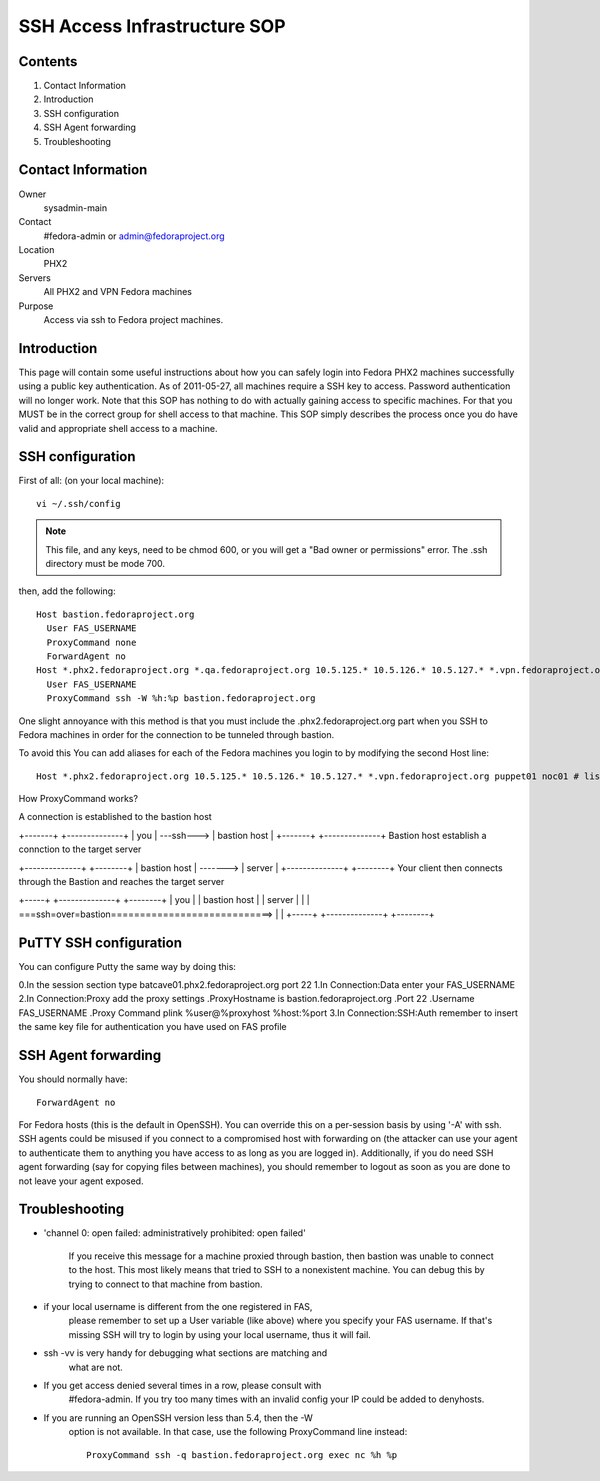 .. title: SSH Access SOP
.. slug: infra-ssh-access
.. date: 2012-09-24
.. taxonomy: Contributors/Infrastructure

=============================
SSH Access Infrastructure SOP
=============================

Contents
========

1. Contact Information
2. Introduction
3. SSH configuration
4. SSH Agent forwarding
5. Troubleshooting

Contact Information
===================

Owner
	 sysadmin-main
Contact
	 #fedora-admin or admin@fedoraproject.org
Location
	 PHX2
Servers
	 All PHX2 and VPN Fedora machines
Purpose
	 Access via ssh to Fedora project machines.

Introduction
============

This page will contain some useful instructions about how you can safely
login into Fedora PHX2 machines successfully using a public key
authentication. As of 2011-05-27, all machines require a SSH key to
access. Password authentication will no longer work. Note that this SOP
has nothing to do with actually gaining access to specific machines. For
that you MUST be in the correct group for shell access to that machine.
This SOP simply describes the process once you do have valid and
appropriate shell access to a machine.

SSH configuration
=================
First of all: (on your local machine)::

  vi ~/.ssh/config

.. note::
  This file, and any keys, need to be chmod 600, or you will get a "Bad owner or
  permissions" error. The .ssh directory must be mode 700.

then, add the following::

  Host bastion.fedoraproject.org
    User FAS_USERNAME
    ProxyCommand none
    ForwardAgent no
  Host *.phx2.fedoraproject.org *.qa.fedoraproject.org 10.5.125.* 10.5.126.* 10.5.127.* *.vpn.fedoraproject.org
    User FAS_USERNAME
    ProxyCommand ssh -W %h:%p bastion.fedoraproject.org

One slight annoyance with this method is that you must include the
.phx2.fedoraproject.org part when you SSH to Fedora machines in order for
the connection to be tunneled through bastion.

To avoid this You can add aliases for each of the Fedora machines you login to by
modifying the second Host line::

  Host *.phx2.fedoraproject.org 10.5.125.* 10.5.126.* 10.5.127.* *.vpn.fedoraproject.org puppet01 noc01 # list all hosts here

How ProxyCommand works?

A connection is established to the bastion host

+-------+            +--------------+
|  you  | ---ssh---> | bastion host |
+-------+            +--------------+
Bastion host establish a connction to the target server

+--------------+                +--------+
| bastion host | -------> | server |
+--------------+                +--------+
Your client then connects through the Bastion and reaches the target server

+-----+                  +--------------+                +--------+
| you |                  | bastion host |                | server |
|     | ===ssh=over=bastion============================> |        |
+-----+                  +--------------+                +--------+

PuTTY SSH configuration
=======================

You can configure Putty the same way by doing this:

0.In the session section type batcave01.phx2.fedoraproject.org port 22
1.In Connection:Data enter your FAS_USERNAME
2.In Connection:Proxy add the proxy settings
.ProxyHostname is bastion.fedoraproject.org
.Port 22
.Username FAS_USERNAME
.Proxy Command plink %user@%proxyhost %host:%port
3.In Connection:SSH:Auth remember to insert the same key file for authentication you have used on FAS profile 

SSH Agent forwarding
====================

You should normally have::

  ForwardAgent no

For Fedora hosts (this is the default in OpenSSH). You can override this
on a per-session basis by using '-A' with ssh. SSH agents could be misused
if you connect to a compromised host with forwarding on (the attacker can
use your agent to authenticate them to anything you have access to as long
as you are logged in). Additionally, if you do need SSH agent forwarding
(say for copying files between machines), you should remember to logout as
soon as you are done to not leave your agent exposed.

Troubleshooting
===============

* 'channel 0: open failed: administratively prohibited: open failed'
    
    If you receive this message for a machine proxied through bastion, then
    bastion was unable to connect to the host. This most likely means that
    tried to SSH to a nonexistent machine. You can debug this by trying to
    connect to that machine from bastion.
 
* if your local username is different from the one registered in FAS,
    please remember to set up a User variable (like above) where you
    specify your FAS username. If that's missing SSH will try to login by
    using your local username, thus it will fail.
    
* ssh -vv is very handy for debugging what sections are matching and
    what are not.
 
* If you get access denied several times in a row, please consult with
    #fedora-admin. If you try too many times with an invalid config your
    IP could be added to denyhosts.
 
* If you are running an OpenSSH version less than 5.4, then the -W
    option is not available. In that case, use the following ProxyCommand
    line instead::

      ProxyCommand ssh -q bastion.fedoraproject.org exec nc %h %p
